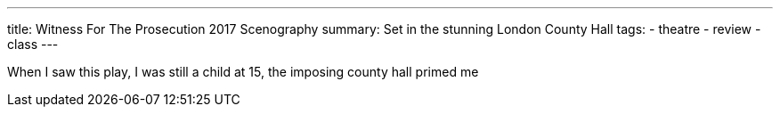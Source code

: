 ---
title: Witness For The Prosecution 2017 Scenography
summary: Set in the stunning London County Hall
// type: post
tags:
  - theatre
  - review
  - class
---

When I saw this play, I was still a child at 15, the imposing county hall primed me 